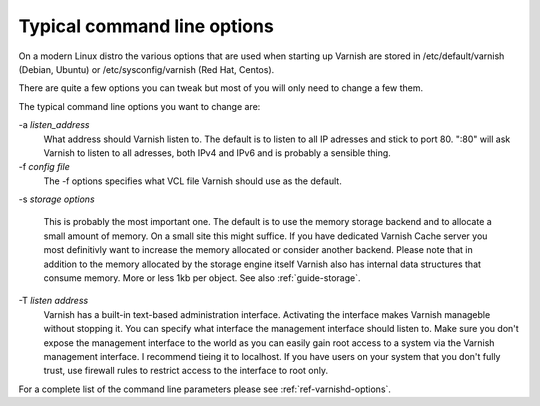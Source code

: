 .. _users-guide-command-line:

Typical command line options
----------------------------

On a modern Linux distro the various options that are used when
starting up Varnish are stored in /etc/default/varnish (Debian, Ubuntu) or
/etc/sysconfig/varnish (Red Hat, Centos).

There are quite a few options you can tweak but most of you will only
need to change a few them.

The typical command line options you want to change are:

-a *listen_address*
    What address should Varnish listen to. The default is to listen to
    all IP adresses and stick to port 80. ":80" will ask Varnish to
    listen to all adresses, both IPv4 and IPv6 and is probably a
    sensible thing.
 
-f *config file*
     The -f options specifies what VCL file Varnish should use as the default.

-s *storage options*

     This is probably the most important one. The default is to use
     the memory storage backend and to allocate a small amount of
     memory. On a small site this might suffice. If you have dedicated
     Varnish Cache server you most definitivly want to increase
     the memory allocated or consider another backend. 
     Please note that in addition to the memory allocated by the
     storage engine itself Varnish also has internal data structures
     that consume memory. More or less 1kb per object.  
     See also :ref:`guide-storage`.

-T *listen address*  
     Varnish has a built-in text-based administration
     interface. Activating the interface makes Varnish manageble
     without stopping it. You can specify what interface the
     management interface should listen to. Make sure you don't expose
     the management interface to the world as you can easily gain root
     access to a system via the Varnish management interface. I
     recommend tieing it to localhost. If you have users on your
     system that you don't fully trust, use firewall rules to restrict
     access to the interface to root only.

For a complete list of the command line parameters please see
:ref:`ref-varnishd-options`.

